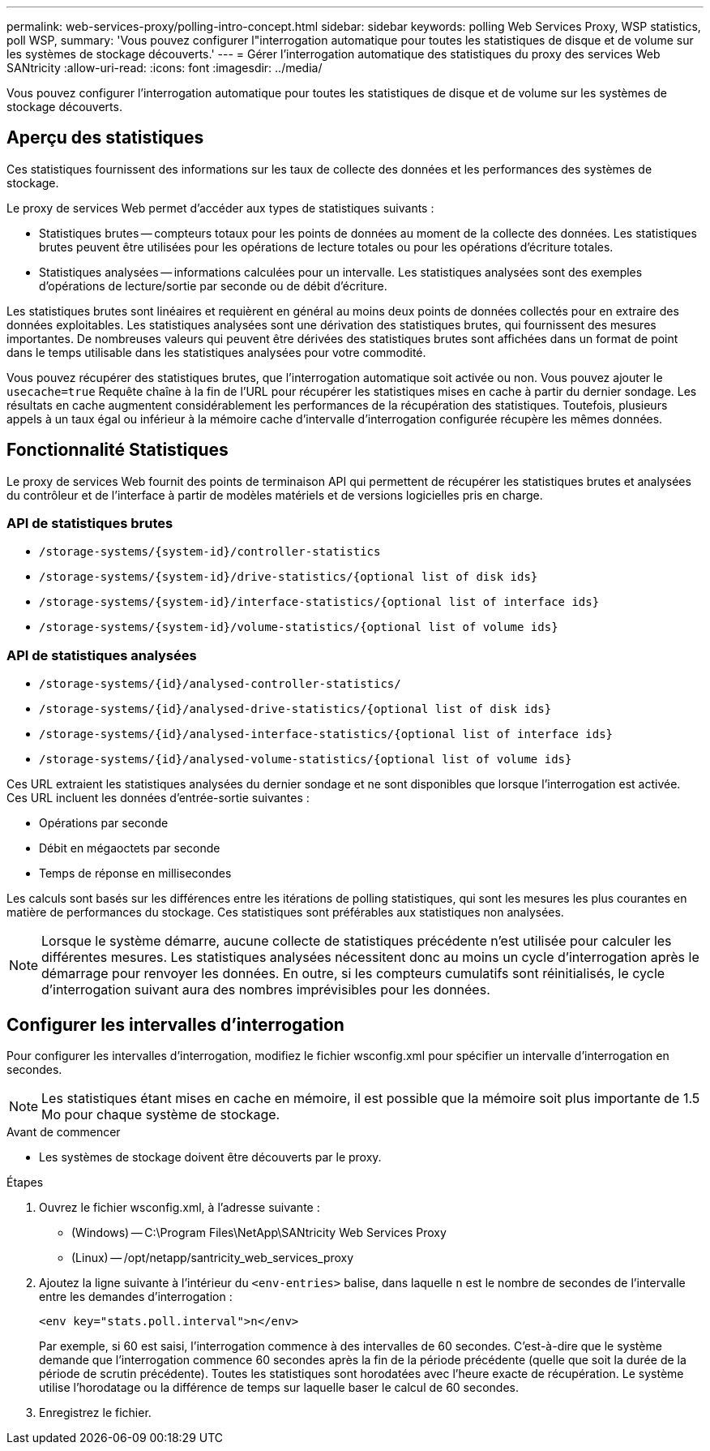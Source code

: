 ---
permalink: web-services-proxy/polling-intro-concept.html 
sidebar: sidebar 
keywords: polling Web Services Proxy, WSP statistics, poll WSP, 
summary: 'Vous pouvez configurer l"interrogation automatique pour toutes les statistiques de disque et de volume sur les systèmes de stockage découverts.' 
---
= Gérer l'interrogation automatique des statistiques du proxy des services Web SANtricity
:allow-uri-read: 
:icons: font
:imagesdir: ../media/


[role="lead"]
Vous pouvez configurer l'interrogation automatique pour toutes les statistiques de disque et de volume sur les systèmes de stockage découverts.



== Aperçu des statistiques

Ces statistiques fournissent des informations sur les taux de collecte des données et les performances des systèmes de stockage.

Le proxy de services Web permet d'accéder aux types de statistiques suivants :

* Statistiques brutes -- compteurs totaux pour les points de données au moment de la collecte des données. Les statistiques brutes peuvent être utilisées pour les opérations de lecture totales ou pour les opérations d'écriture totales.
* Statistiques analysées -- informations calculées pour un intervalle. Les statistiques analysées sont des exemples d'opérations de lecture/sortie par seconde ou de débit d'écriture.


Les statistiques brutes sont linéaires et requièrent en général au moins deux points de données collectés pour en extraire des données exploitables. Les statistiques analysées sont une dérivation des statistiques brutes, qui fournissent des mesures importantes. De nombreuses valeurs qui peuvent être dérivées des statistiques brutes sont affichées dans un format de point dans le temps utilisable dans les statistiques analysées pour votre commodité.

Vous pouvez récupérer des statistiques brutes, que l'interrogation automatique soit activée ou non. Vous pouvez ajouter le `usecache=true` Requête chaîne à la fin de l'URL pour récupérer les statistiques mises en cache à partir du dernier sondage. Les résultats en cache augmentent considérablement les performances de la récupération des statistiques. Toutefois, plusieurs appels à un taux égal ou inférieur à la mémoire cache d'intervalle d'interrogation configurée récupère les mêmes données.



== Fonctionnalité Statistiques

Le proxy de services Web fournit des points de terminaison API qui permettent de récupérer les statistiques brutes et analysées du contrôleur et de l'interface à partir de modèles matériels et de versions logicielles pris en charge.



=== API de statistiques brutes

* `+/storage-systems/{system-id}/controller-statistics+`
* `+/storage-systems/{system-id}/drive-statistics/{optional list of disk ids}+`
* `+/storage-systems/{system-id}/interface-statistics/{optional list of interface ids}+`
* `+/storage-systems/{system-id}/volume-statistics/{optional list of volume ids}+`




=== API de statistiques analysées

* `+/storage-systems/{id}/analysed-controller-statistics/+`
* `+/storage-systems/{id}/analysed-drive-statistics/{optional list of disk ids}+`
* `+/storage-systems/{id}/analysed-interface-statistics/{optional list of interface ids}+`
* `+/storage-systems/{id}/analysed-volume-statistics/{optional list of volume ids}+`


Ces URL extraient les statistiques analysées du dernier sondage et ne sont disponibles que lorsque l'interrogation est activée. Ces URL incluent les données d'entrée-sortie suivantes :

* Opérations par seconde
* Débit en mégaoctets par seconde
* Temps de réponse en millisecondes


Les calculs sont basés sur les différences entre les itérations de polling statistiques, qui sont les mesures les plus courantes en matière de performances du stockage. Ces statistiques sont préférables aux statistiques non analysées.


NOTE: Lorsque le système démarre, aucune collecte de statistiques précédente n'est utilisée pour calculer les différentes mesures. Les statistiques analysées nécessitent donc au moins un cycle d'interrogation après le démarrage pour renvoyer les données. En outre, si les compteurs cumulatifs sont réinitialisés, le cycle d'interrogation suivant aura des nombres imprévisibles pour les données.



== Configurer les intervalles d'interrogation

Pour configurer les intervalles d'interrogation, modifiez le fichier wsconfig.xml pour spécifier un intervalle d'interrogation en secondes.


NOTE: Les statistiques étant mises en cache en mémoire, il est possible que la mémoire soit plus importante de 1.5 Mo pour chaque système de stockage.

.Avant de commencer
* Les systèmes de stockage doivent être découverts par le proxy.


.Étapes
. Ouvrez le fichier wsconfig.xml, à l'adresse suivante :
+
** (Windows) -- C:\Program Files\NetApp\SANtricity Web Services Proxy
** (Linux) -- /opt/netapp/santricity_web_services_proxy


. Ajoutez la ligne suivante à l'intérieur du `<env-entries>` balise, dans laquelle `n` est le nombre de secondes de l'intervalle entre les demandes d'interrogation :
+
[listing]
----
<env key="stats.poll.interval">n</env>
----
+
Par exemple, si 60 est saisi, l'interrogation commence à des intervalles de 60 secondes. C'est-à-dire que le système demande que l'interrogation commence 60 secondes après la fin de la période précédente (quelle que soit la durée de la période de scrutin précédente). Toutes les statistiques sont horodatées avec l'heure exacte de récupération. Le système utilise l'horodatage ou la différence de temps sur laquelle baser le calcul de 60 secondes.

. Enregistrez le fichier.

